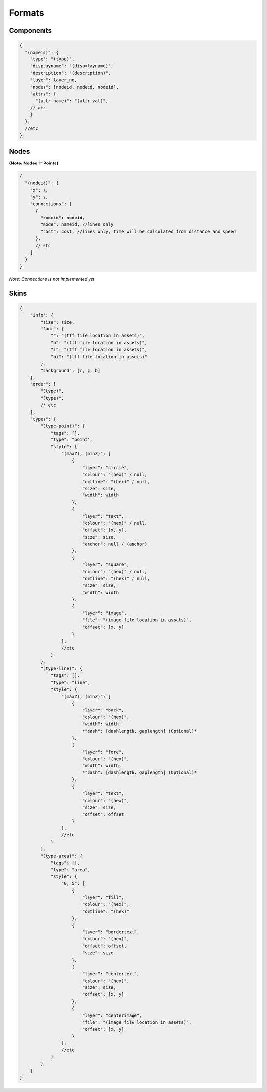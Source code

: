 Formats
=======
.. _formats:

Componemts
----
.. code-block:: javascript

  {
    "(nameid)": {
      "type": "(type)",
      "displayname": "(disp>layname)",
      "description": "(description)".
      "layer": layer_no,
      "nodes": [nodeid, nodeid, nodeid],
      "attrs": {
        "(attr name)": "(attr val)",
      // etc
      }
    },
    //etc
  }

Nodes
-----

**(Note: Nodes != Points)**

.. code-block:: javascript

  {
    "(nodeid)": {
      "x": x,
      "y": y,
      "connections": [
        {
          "nodeid": nodeid,
          "mode": nameid, //lines only
          "cost": cost, //lines only, time will be calculated from distance and speed
        },
        // etc
      ]
    }
  }

*Note: Connections is not implemented yet*

Skins
-----

.. code-block:: javascript


   {
       "info": {
           "size": size,
           "font": {
               "": "(tff file location in assets)",
               "b": "(tff file location in assets)",
               "i": "(tff file location in assets)",
               "bi": "(tff file location in assets)"
           },
           "background": [r, g, b]
       },
       "order": [
           "(type)",
           "(type)",
           // etc
       ],
       "types": {
           "(type-point)": {
               "tags": [],
               "type": "point",
               "style": {
                   "(maxZ), (minZ)": [
                       {
                           "layer": "circle",
                           "colour": "(hex)" / null,
                           "outline": "(hex)" / null,
                           "size": size,
                           "width": width
                       },
                       {
                           "layer": "text",
                           "colour": "(hex)" / null,
                           "offset": [x, y],
                           "size": size,
                           "anchor": null / (anchor)
                       },
                       {
                           "layer": "square",
                           "colour": "(hex)" / null,
                           "outline": "(hex)" / null,
                           "size": size,
                           "width": width
                       },
                       {
                           "layer": "image",
                           "file": "(image file location in assets)",
                           "offset": [x, y]
                       }
                   ],
                   //etc
               }
           },
           "(type-line)": {
               "tags": [],
               "type": "line",
               "style": {
                   "(maxZ), (minZ)": [
                       {
                           "layer": "back",
                           "colour": "(hex)",
                           "width": width,
                           *"dash": [dashlength, gaplength] (Optional)*
                       },
                       {
                           "layer": "fore",
                           "colour": "(hex)",
                           "width": width,
                           *"dash": [dashlength, gaplength] (Optional)*
                       },
                       {
                           "layer": "text",
                           "colour": "(hex)",
                           "size": size,
                           "offset": offset
                       }
                   ],
                   //etc
               }
           },
           "(type-area)": {
               "tags": [],
               "type": "area",
               "style": {
                   "0, 5": [
                       {
                           "layer": "fill",
                           "colour": "(hex)",
                           "outline": "(hex)"
                       },
                       {
                           "layer": "bordertext",
                           "colour": "(hex)",
                           "offset": offset,
                           "size": size
                       },
                       {
                           "layer": "centertext",
                           "colour": "(hex)",
                           "size": size,
                           "offset": [x, y]
                       },
                       {
                           "layer": "centerimage",
                           "file": "(image file location in assets)",
                           "offset": [x, y]
                       }
                   ],
                   //etc
               }
           }
       }
   }
